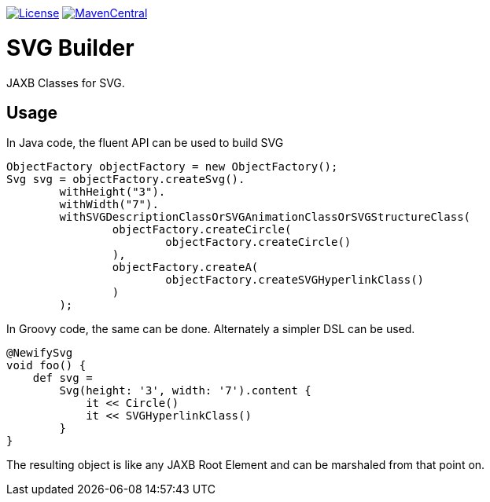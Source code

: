 https://opensource.org/licenses/Apache-2.0[image:https://img.shields.io/badge/License-Apache%202.0-blue.svg[License]]
https://maven-badges.herokuapp.com/maven-central/com.github.rahulsom/svg-builder[image:image::https://maven-badges.herokuapp.com/maven-central/com.github.rahulsom/svg-builder/badge.svg[MavenCentral]]

= SVG Builder

JAXB Classes for SVG.

== Usage

In Java code, the fluent API can be used to build SVG

[source,java]
----
ObjectFactory objectFactory = new ObjectFactory();
Svg svg = objectFactory.createSvg().
        withHeight("3").
        withWidth("7").
        withSVGDescriptionClassOrSVGAnimationClassOrSVGStructureClass(
                objectFactory.createCircle(
                        objectFactory.createCircle()
                ),
                objectFactory.createA(
                        objectFactory.createSVGHyperlinkClass()
                )
        );
----

In Groovy code, the same can be done. Alternately a simpler DSL can be used.

[source,groovy]
----
@NewifySvg
void foo() {
    def svg =
        Svg(height: '3', width: '7').content {
            it << Circle()
            it << SVGHyperlinkClass()
        }
}
----

The resulting object is like any JAXB Root Element and can be marshaled from that point on.
